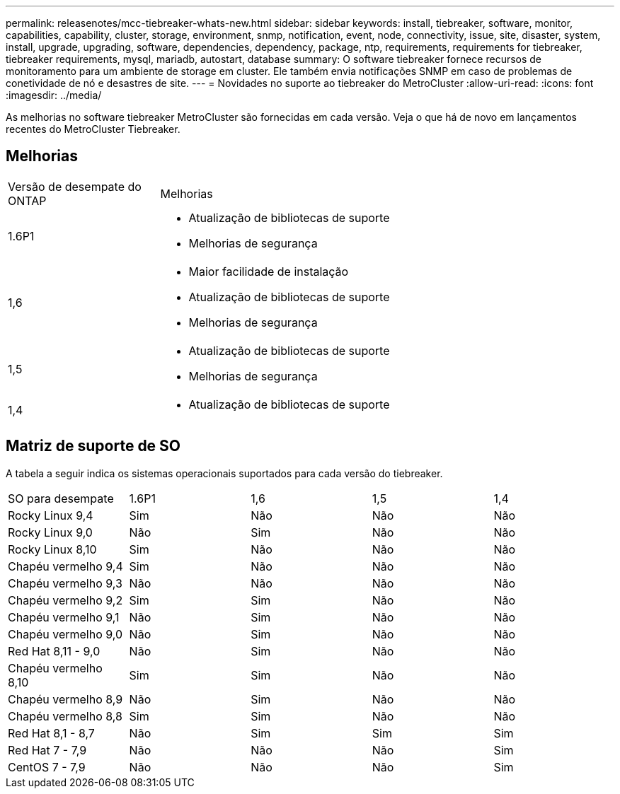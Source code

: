 ---
permalink: releasenotes/mcc-tiebreaker-whats-new.html 
sidebar: sidebar 
keywords: install, tiebreaker, software, monitor, capabilities, capability, cluster, storage, environment, snmp, notification, event, node, connectivity, issue, site, disaster, system, install, upgrade, upgrading, software, dependencies, dependency, package, ntp, requirements, requirements for tiebreaker, tiebreaker requirements, mysql, mariadb, autostart, database 
summary: O software tiebreaker fornece recursos de monitoramento para um ambiente de storage em cluster. Ele também envia notificações SNMP em caso de problemas de conetividade de nó e desastres de site. 
---
= Novidades no suporte ao tiebreaker do MetroCluster
:allow-uri-read: 
:icons: font
:imagesdir: ../media/


[role="lead lead"]
As melhorias no software tiebreaker MetroCluster são fornecidas em cada versão. Veja o que há de novo em lançamentos recentes do MetroCluster Tiebreaker.



== Melhorias

[cols="25,75"]
|===


| Versão de desempate do ONTAP | Melhorias 


 a| 
1.6P1
 a| 
* Atualização de bibliotecas de suporte
* Melhorias de segurança




 a| 
1,6
 a| 
* Maior facilidade de instalação
* Atualização de bibliotecas de suporte
* Melhorias de segurança




 a| 
1,5
 a| 
* Atualização de bibliotecas de suporte
* Melhorias de segurança




 a| 
1,4
 a| 
* Atualização de bibliotecas de suporte


|===


== Matriz de suporte de SO

A tabela a seguir indica os sistemas operacionais suportados para cada versão do tiebreaker.

|===


| SO para desempate | 1.6P1 | 1,6 | 1,5 | 1,4 


 a| 
Rocky Linux 9,4
 a| 
Sim
 a| 
Não
 a| 
Não
 a| 
Não



 a| 
Rocky Linux 9,0
 a| 
Não
 a| 
Sim
 a| 
Não
 a| 
Não



 a| 
Rocky Linux 8,10
 a| 
Sim
 a| 
Não
 a| 
Não
 a| 
Não



 a| 
Chapéu vermelho 9,4
 a| 
Sim
 a| 
Não
 a| 
Não
 a| 
Não



 a| 
Chapéu vermelho 9,3
 a| 
Não
 a| 
Não
 a| 
Não
 a| 
Não



 a| 
Chapéu vermelho 9,2
 a| 
Sim
 a| 
Sim
 a| 
Não
 a| 
Não



 a| 
Chapéu vermelho 9,1
 a| 
Não
 a| 
Sim
 a| 
Não
 a| 
Não



 a| 
Chapéu vermelho 9,0
 a| 
Não
 a| 
Sim
 a| 
Não
 a| 
Não



 a| 
Red Hat 8,11 - 9,0
 a| 
Não
 a| 
Sim
 a| 
Não
 a| 
Não



 a| 
Chapéu vermelho 8,10
 a| 
Sim
 a| 
Sim
 a| 
Não
 a| 
Não



 a| 
Chapéu vermelho 8,9
 a| 
Não
 a| 
Sim
 a| 
Não
 a| 
Não



 a| 
Chapéu vermelho 8,8
 a| 
Sim
 a| 
Sim
 a| 
Não
 a| 
Não



 a| 
Red Hat 8,1 - 8,7
 a| 
Não
 a| 
Sim
 a| 
Sim
 a| 
Sim



 a| 
Red Hat 7 - 7,9
 a| 
Não
 a| 
Não
 a| 
Não
 a| 
Sim



 a| 
CentOS 7 - 7,9
 a| 
Não
 a| 
Não
 a| 
Não
 a| 
Sim

|===